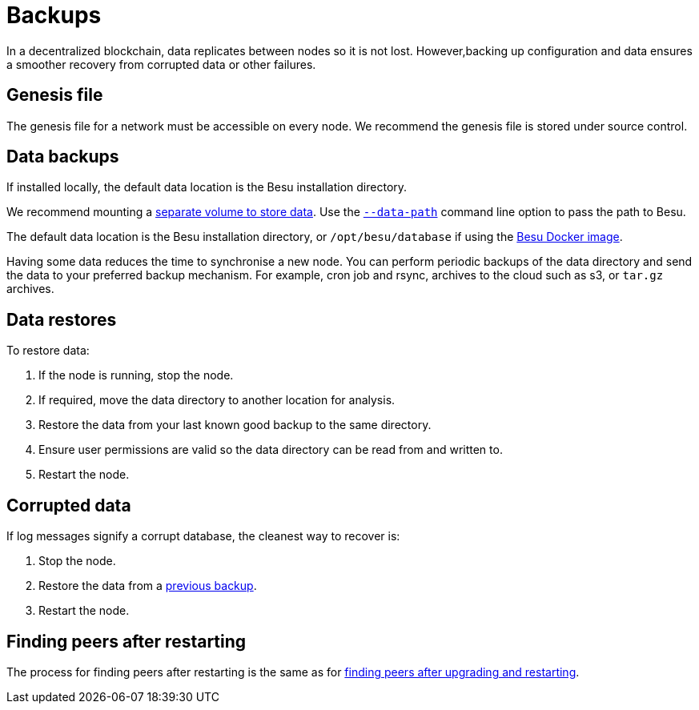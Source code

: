 = Backups
:description: Backing up and restoring Besu

In a decentralized blockchain, data replicates between nodes so it is not lost.
However,backing up configuration and data ensures a smoother recovery from corrupted data or other failures.

== Genesis file

The genesis file for a network must be accessible on every node.
We recommend the genesis file is stored under source control.

== Data backups

If installed locally, the default data location is the Besu installation directory.

We recommend mounting a link:../Get-Started/Run-Docker-Image.md#starting-besu[separate volume to store data].
Use the link:../../Reference/CLI/CLI-Syntax.md#data-path[`--data-path`] command line option to pass the path to Besu.

The default data location is the Besu installation directory, or `/opt/besu/database` if using the xref:../../HowTo/Get-Started/Run-Docker-Image.adoc[Besu Docker image].

Having some data reduces the time to synchronise a new node.
You can perform periodic backups of the data directory and send the data to your preferred backup mechanism.
For example, cron job and rsync, archives to the cloud such as s3, or `tar.gz` archives.

== Data restores

To restore data:

. If the node is running, stop the node.
. If required, move the data directory to another location for analysis.
. Restore the data from your last known good backup to the same directory.
. Ensure user permissions are valid so the data directory can be read from and written to.
. Restart the node.

== Corrupted data

If log messages signify a corrupt database, the cleanest way to recover is:

. Stop the node.
. Restore the data from a <<data-backups,previous backup>>.
. Restart the node.

== Finding peers after restarting

The process for finding peers after restarting is the same as for link:../Upgrade/Upgrade-Node.md#finding-peers-on-restarting[finding peers after upgrading and restarting].

// Links
